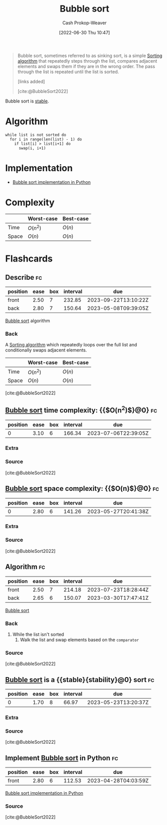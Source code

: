 :PROPERTIES:
:ID:       c6bc266e-1090-492f-bdba-f044e04db3ff
:LAST_MODIFIED: [2023-03-17 Fri 07:10]
:END:
#+title: Bubble sort
#+hugo_custom_front_matter: :slug "c6bc266e-1090-492f-bdba-f044e04db3ff"
#+author: Cash Prokop-Weaver
#+date: [2022-06-30 Thu 10:47]
#+filetags: :concept:

#+begin_quote
Bubble sort, sometimes referred to as sinking sort, is a simple [[id:093fae33-1843-4271-b7cd-336553b9aac9][Sorting algorithm]] that repeatedly steps through the list, compares adjacent elements and swaps them if they are in the wrong order. The pass through the list is repeated until the list is sorted.

[links added]

[cite:@BubbleSort2022]
#+end_quote

Bubble sort is [[id:740ce42a-3a80-4ecb-9438-fedff074443b][stable]].

* Algorithm

#+begin_src
while list is not sorted do
  for i in range(len(list) - 1) do
    if list[i] > list[i+1] do
      swap(i, i+1)
#+end_src

* Implementation

- [[id:af832252-c4a9-4364-bdef-59c1a8ea6ebe][Bubble sort implementation in Python]]
* Complexity

|       | Worst-case | Best-case |
|-------+------------+-----------|
| Time  | \(O(n^2)\) | \(O(n)\)  |
| Space | \(O(n)\)   | \(O(n)\)  |


* Flashcards
:PROPERTIES:
:ANKI_DECK: Default
:END:

** Describe :fc:
:PROPERTIES:
:ID:       81783587-7f66-4330-af7c-e49d7e7e2d98
:ANKI_NOTE_ID: 1656856910908
:FC_CREATED: 2022-07-03T14:01:50Z
:FC_TYPE:  double
:END:
:REVIEW_DATA:
| position | ease | box | interval | due                  |
|----------+------+-----+----------+----------------------|
| front    | 2.50 |   7 |   232.85 | 2023-09-22T13:10:22Z |
| back     | 2.80 |   7 |   150.64 | 2023-05-08T09:39:05Z |
:END:

[[id:c6bc266e-1090-492f-bdba-f044e04db3ff][Bubble sort]] algorithm

*** Back
A [[id:093fae33-1843-4271-b7cd-336553b9aac9][Sorting algorithm]] which repeatedly loops over the full list and conditionally swaps adjacent elements.

|       | Worst-case | Best-case |
|-------+------------+-----------|
| Time  | \(O(n^2)\) | \(O(n)\)  |
| Space | \(O(n)\)   | \(O(n)\)  |

[cite:@BubbleSort2022]

** [[id:c6bc266e-1090-492f-bdba-f044e04db3ff][Bubble sort]] time complexity: {{$O(n^2)$}@0} :fc:
:PROPERTIES:
:ID:       ec58bda6-e982-4329-998f-8f33f442bd5e
:ANKI_NOTE_ID: 1659743900080
:FC_CREATED: 2022-08-05T23:58:20Z
:FC_TYPE:  cloze
:FC_CLOZE_MAX: 1
:FC_CLOZE_TYPE: deletion
:END:
:REVIEW_DATA:
| position | ease | box | interval | due                  |
|----------+------+-----+----------+----------------------|
|        0 | 3.10 |   6 |   166.34 | 2023-07-06T22:39:05Z |
:END:

*** Extra

*** Source
[cite:@BubbleSort2022]


** [[id:c6bc266e-1090-492f-bdba-f044e04db3ff][Bubble sort]] space complexity: {{$O(n)$}@0} :fc:
:PROPERTIES:
:ID:       f9836739-dfeb-4dcb-8910-3ab2ff1bced7
:ANKI_NOTE_ID: 1659743900996
:FC_CREATED: 2022-08-05T23:58:20Z
:FC_TYPE:  cloze
:FC_CLOZE_MAX: 1
:FC_CLOZE_TYPE: deletion
:END:
:REVIEW_DATA:
| position | ease | box | interval | due                  |
|----------+------+-----+----------+----------------------|
|        0 | 2.80 |   6 |   141.26 | 2023-05-27T20:41:38Z |
:END:

*** Extra

*** Source
[cite:@BubbleSort2022]


** Algorithm :fc:
:PROPERTIES:
:ID:       a329b611-1d87-4d19-882c-21636b03c1f8
:ANKI_NOTE_ID: 1656856914233
:FC_CREATED: 2022-07-03T14:01:54Z
:FC_TYPE:  double
:END:
:REVIEW_DATA:
| position | ease | box | interval | due                  |
|----------+------+-----+----------+----------------------|
| front    | 2.50 |   7 |   214.18 | 2023-07-23T18:28:44Z |
| back     | 2.65 |   6 |   150.07 | 2023-03-30T17:47:41Z |
:END:

[[id:c6bc266e-1090-492f-bdba-f044e04db3ff][Bubble sort]]

*** Back
1. While the list isn't sorted
   1. Walk the list and swap elements based on the =comparator=
*** Source
[cite:@BubbleSort2022]
** [[id:c6bc266e-1090-492f-bdba-f044e04db3ff][Bubble sort]] is a {{stable}{stability}@0} sort :fc:
:PROPERTIES:
:ID:       bab0b4c2-979f-412e-b2ae-797dd4c58168
:ANKI_NOTE_ID: 1656856915032
:FC_CREATED: 2022-07-03T14:01:55Z
:FC_TYPE:  cloze
:FC_CLOZE_MAX: 1
:FC_CLOZE_TYPE: deletion
:END:
:REVIEW_DATA:
| position | ease | box | interval | due                  |
|----------+------+-----+----------+----------------------|
|        0 | 1.70 |   8 |    66.97 | 2023-05-23T13:20:37Z |
:END:
*** Extra
*** Source
[cite:@BubbleSort2022]


** Implement [[id:c6bc266e-1090-492f-bdba-f044e04db3ff][Bubble sort]] in Python :fc:
:PROPERTIES:
:ID:       2841574b-9c02-4ed6-ba75-d9306d5743ba
:ANKI_NOTE_ID: 1656856915683
:FC_CREATED: 2022-07-03T14:01:55Z
:FC_TYPE:  normal
:END:
:REVIEW_DATA:
| position | ease | box | interval | due                  |
|----------+------+-----+----------+----------------------|
| front    | 2.80 |   6 |   112.53 | 2023-04-28T04:03:59Z |
:END:
[[id:af832252-c4a9-4364-bdef-59c1a8ea6ebe][Bubble sort implementation in Python]]
*** Source
[cite:@BubbleSort2022]
#+print_bibliography: